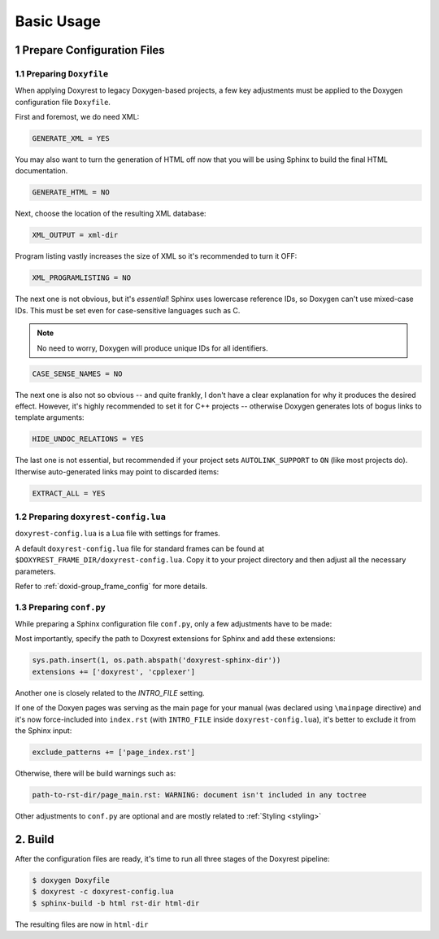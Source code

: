 ﻿.. .............................................................................
..
..  This file is part of the Doxyrest toolkit.
..
..  Doxyrest is distributed under the MIT license.
..  For details see accompanying license.txt file,
..  the public copy of which is also available at:
..  http://tibbo.com/downloads/archive/doxyrest/license.txt
..
.. .............................................................................

Basic Usage
===========

1 Prepare Configuration Files
-----------------------------

1.1 Preparing ``Doxyfile``
~~~~~~~~~~~~~~~~~~~~~~~~~~

When applying Doxyrest to legacy Doxygen-based projects, a few key adjustments must be applied to the Doxygen configuration file ``Doxyfile``.

First and foremost, we do need XML:

.. code-block:: bash

	GENERATE_XML = YES

You may also want to turn the generation of HTML off now that you will be using Sphinx to build the final HTML documentation.

.. code-block:: bash

	GENERATE_HTML = NO

Next, choose the location of the resulting XML database:

.. code-block:: bash

	XML_OUTPUT = xml-dir

Program listing vastly increases the size of XML so it's recommended to turn it OFF:

.. code-block:: bash

	XML_PROGRAMLISTING = NO

The next one is not obvious, but it's *essential*! Sphinx uses lowercase reference IDs, so Doxygen can't use mixed-case IDs. This must be set even for case-sensitive languages such as C.

.. note::

	No need to worry, Doxygen will produce unique IDs for all identifiers.

.. code-block:: bash

	CASE_SENSE_NAMES = NO

The next one is also not so obvious -- and quite frankly, I don't have a clear explanation for why it produces the desired effect. However, it's highly recommended to set it for C++ projects -- otherwise Doxygen generates lots of bogus links to template arguments:

.. code-block:: bash

	HIDE_UNDOC_RELATIONS = YES

The last one is not essential, but recommended if your project sets ``AUTOLINK_SUPPORT`` to ``ON`` (like most projects do). Itherwise auto-generated links may point to discarded items:

.. code-block:: bash

	EXTRACT_ALL = YES

.. _doxyrest-config:

1.2 Preparing ``doxyrest-config.lua``
~~~~~~~~~~~~~~~~~~~~~~~~~~~~~~~~~~~~~

``doxyrest-config.lua`` is a Lua file with settings for frames.

A default ``doxyrest-config.lua`` file for standard frames can be found at
``$DOXYREST_FRAME_DIR/doxyrest-config.lua``. Copy it to your project
directory and then adjust all the necessary parameters.

Refer to :ref:`doxid-group_frame_config` for more details.

1.3 Preparing ``conf.py``
~~~~~~~~~~~~~~~~~~~~~~~~~

While preparing a Sphinx configuration file ``conf.py``, only a few adjustments have to be made:

Most importantly, specify the path to Doxyrest extensions for Sphinx and add these extensions:

.. code-block:: python

	sys.path.insert(1, os.path.abspath('doxyrest-sphinx-dir'))
	extensions += ['doxyrest', 'cpplexer']

Another one is closely related to the `INTRO_FILE` setting.

If one of the Doxyen pages was serving as the main page for your manual (was declared using ``\mainpage`` directive) and it's now force-included into ``index.rst`` (with ``INTRO_FILE`` inside ``doxyrest-config.lua``), it's better to exclude it from the Sphinx input:

.. code-block:: python

	exclude_patterns += ['page_index.rst']

Otherwise, there will be build warnings such as:

.. code-block:: none

	path-to-rst-dir/page_main.rst: WARNING: document isn't included in any toctree

Other adjustments to ``conf.py`` are optional and are mostly related to :ref:`Styling <styling>`

2. Build
--------

After the configuration files are ready, it's time to run all three stages of the Doxyrest pipeline:

.. code-block:: bash

		$ doxygen Doxyfile
		$ doxyrest -c doxyrest-config.lua
		$ sphinx-build -b html rst-dir html-dir

The resulting files are now in ``html-dir``
